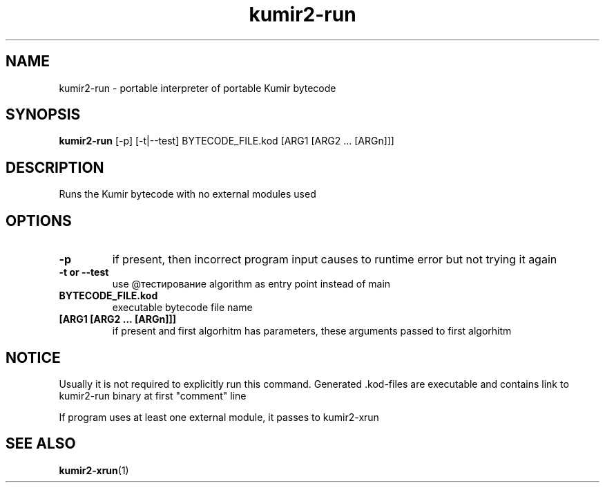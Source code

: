 .TH kumir2-run 1 "" "" "Kumir utilities"
.SH NAME
kumir2-run \- portable interpreter of portable Kumir bytecode
.SH SYNOPSIS
.B kumir2-run
[\-p] [-t|--test] BYTECODE_FILE.kod [ARG1 [ARG2 ... [ARGn]]]
.SH DESCRIPTION
Runs the Kumir bytecode with no external modules used
.SH OPTIONS
.TP
.B \-p
if present, then incorrect program input causes to runtime error but not trying it again 
.TP
.B \-t\ or\ \-\-test
use @тестирование algorithm as entry point instead of main
.TP
.BI BYTECODE_FILE.kod
executable bytecode file name
.TP
.BI [ARG1\ [ARG2\ ...\ [ARGn]]]
if present and first algorhitm has parameters, these arguments passed to first algorhitm
.SH NOTICE
Usually it is not required to explicitly run this command. Generated .kod-files are executable and
contains link to kumir2-run binary at first "comment" line

If program uses at least one external module, it passes to kumir2-xrun
.SH SEE ALSO
.BR kumir2-xrun (1)

